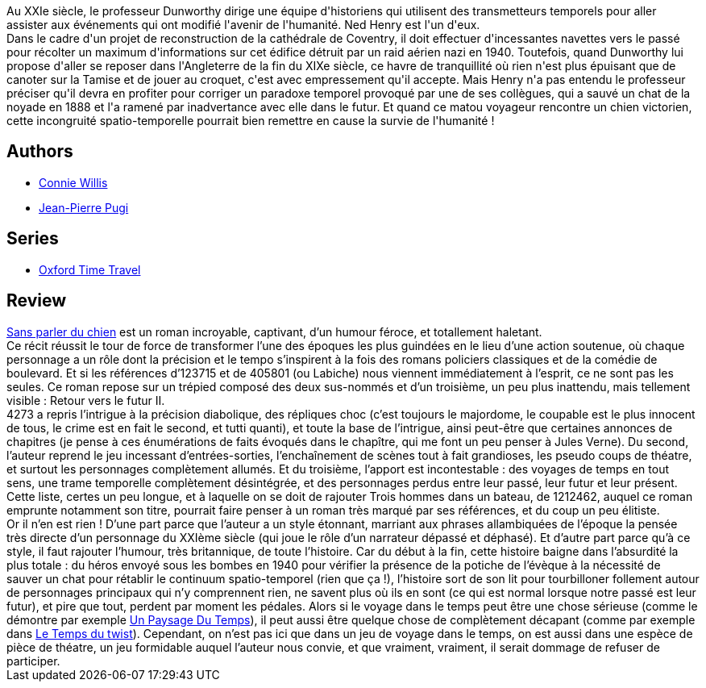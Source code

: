 :jbake-type: post
:jbake-status: published
:jbake-title: Sans parler du chien
:jbake-tags:  favorites, hard-science, rayon-imaginaire, temps,_année_2003,_mois_mai,_note_5,enquête,read
:jbake-date: 2003-05-17
:jbake-depth: ../../
:jbake-uri: goodreads/books/9782290324912.adoc
:jbake-bigImage: https://i.gr-assets.com/images/S/compressed.photo.goodreads.com/books/1459752076l/2432444._SX98_.jpg
:jbake-smallImage: https://i.gr-assets.com/images/S/compressed.photo.goodreads.com/books/1459752076l/2432444._SY75_.jpg
:jbake-source: https://www.goodreads.com/book/show/2432444
:jbake-style: goodreads goodreads-book

++++
<div class="book-description">
Au XXIe siècle, le professeur Dunworthy dirige une équipe d'historiens qui utilisent des transmetteurs temporels pour aller assister aux événements qui ont modifié l'avenir de l'humanité. Ned Henry est l'un d'eux.<br />Dans le cadre d'un projet de reconstruction de la cathédrale de Coventry, il doit effectuer d'incessantes navettes vers le passé pour récolter un maximum d'informations sur cet édifice détruit par un raid aérien nazi en 1940. Toutefois, quand Dunworthy lui propose d'aller se reposer dans l'Angleterre de la fin du XIXe siècle, ce havre de tranquillité où rien n'est plus épuisant que de canoter sur la Tamise et de jouer au croquet, c'est avec empressement qu'il accepte. Mais Henry n'a pas entendu le professeur préciser qu'il devra en profiter pour corriger un paradoxe temporel provoqué par une de ses collègues, qui a sauvé un chat de la noyade en 1888 et l'a ramené par inadvertance avec elle dans le futur. Et quand ce matou voyageur rencontre un chien victorien, cette incongruité spatio-temporelle pourrait bien remettre en cause la survie de l'humanité !
</div>
++++


## Authors
* link:../authors/14032.html[Connie Willis]
* link:../authors/10480.html[Jean-Pierre Pugi]

## Series
* link:../series/Oxford_Time_Travel.html[Oxford Time Travel]

## Review

++++
<a class="DirectBookReference destination_Book" href="9782290324912.html">Sans parler du chien</a> est un roman incroyable, captivant, d’un humour féroce, et totallement haletant. <br/>Ce récit réussit le tour de force de transformer l’une des époques les plus guindées en le lieu d’une action soutenue, où chaque personnage a un rôle dont la précision et le tempo s’inspirent à la fois des romans policiers classiques et de la comédie de boulevard. Et si les références d’123715 et de 405801 (ou Labiche) nous viennent immédiatement à l’esprit, ce ne sont pas les seules. Ce roman repose sur un trépied composé des deux sus-nommés et d’un troisième, un peu plus inattendu, mais tellement visible : Retour vers le futur II. <br/>4273 a repris l’intrigue à la précision diabolique, des répliques choc (c’est toujours le majordome, le coupable est le plus innocent de tous, le crime est en fait le second, et tutti quanti), et toute la base de l’intrigue, ainsi peut-être que certaines annonces de chapitres (je pense à ces énumérations de faits évoqués dans le chapître, qui me font un peu penser à Jules Verne). Du second, l’auteur reprend le jeu incessant d’entrées-sorties, l’enchaînement de scènes tout à fait grandioses, les pseudo coups de théatre, et surtout les personnages complètement allumés. Et du troisième, l’apport est incontestable : des voyages de temps en tout sens, une trame temporelle complètement désintégrée, et des personnages perdus entre leur passé, leur futur et leur présent. Cette liste, certes un peu longue, et à laquelle on se doit de rajouter Trois hommes dans un bateau, de 1212462, auquel ce roman emprunte notamment son titre, pourrait faire penser à un roman très marqué par ses références, et du coup un peu élitiste. <br/>Or il n’en est rien ! D’une part parce que l’auteur a un style étonnant, marriant aux phrases allambiquées de l’époque la pensée très directe d’un personnage du XXIème siècle (qui joue le rôle d’un narrateur dépassé et déphasé). Et d’autre part parce qu’à ce style, il faut rajouter l’humour, très britannique, de toute l’histoire. Car du début à la fin, cette histoire baigne dans l’absurdité la plus totale : du héros envoyé sous les bombes en 1940 pour vérifier la présence de la potiche de l’évèque à la nécessité de sauver un chat pour rétablir le continuum spatio-temporel (rien que ça !), l’histoire sort de son lit pour tourbilloner follement autour de personnages principaux qui n’y comprennent rien, ne savent plus où ils en sont (ce qui est normal lorsque notre passé est leur futur), et pire que tout, perdent par moment les pédales. Alors si le voyage dans le temps peut être une chose sérieuse (comme le démontre par exemple <a class="DirectBookReference destination_Book" href="9782070417728.html">Un Paysage Du Temps</a>), il peut aussi être quelque chose de complètement décapant (comme par exemple dans <a class="DirectBookReference destination_Book" href="9782070416165.html">Le Temps du twist</a>). Cependant, on n’est pas ici que dans un jeu de voyage dans le temps, on est aussi dans une espèce de pièce de théatre, un jeu formidable auquel l’auteur nous convie, et que vraiment, vraiment, il serait dommage de refuser de participer.
++++